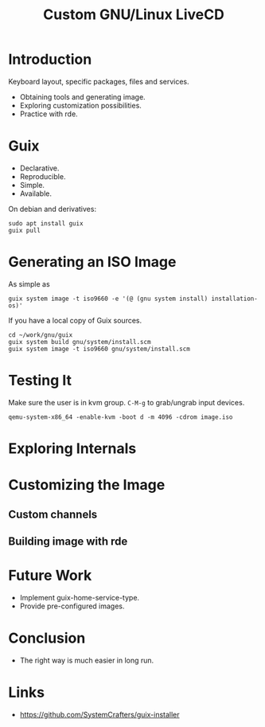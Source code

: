 :PROPERTIES:
:ID:       b8446fe3-94b1-4531-9df1-915c8ccea456
:END:
#+title: Custom GNU/Linux LiveCD

* Introduction
Keyboard layout, specific packages, files and services.
- Obtaining tools and generating image.
- Exploring customization possibilities.
- Practice with rde.
* Guix
- Declarative.
- Reproducible.
- Simple.
- Available.

On debian and derivatives:
#+begin_src shell
sudo apt install guix
guix pull
#+end_src

* Generating an ISO Image
As simple as
#+begin_src shell
guix system image -t iso9660 -e '(@ (gnu system install) installation-os)'
#+end_src

If you have a local copy of Guix sources.
#+begin_src shell
cd ~/work/gnu/guix
guix system build gnu/system/install.scm
guix system image -t iso9660 gnu/system/install.scm
#+end_src

* Testing It
Make sure the user is in kvm group. ~C-M-g~ to grab/ungrab input devices.

#+begin_src shell
qemu-system-x86_64 -enable-kvm -boot d -m 4096 -cdrom image.iso
#+end_src
* Exploring Internals
* Customizing the Image
** Custom channels
** Building image with rde
* Future Work
- Implement guix-home-service-type.
- Provide pre-configured images.
* Conclusion
- The right way is much easier in long run.
* Links
- https://github.com/SystemCrafters/guix-installer
